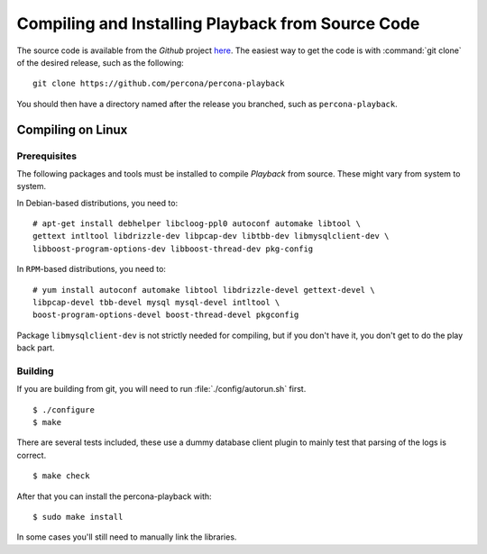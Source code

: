 ===================================================
Compiling and Installing Playback from Source Code
===================================================

The source code is available from the *Github* project `here <https://github.com/percona/percona-playback>`_. The easiest way to get the code is with :command:`git clone` of the desired release, such as the following: ::
 
  git clone https://github.com/percona/percona-playback

You should then have a directory named after the release you branched, such as ``percona-playback``.


Compiling on Linux
==================

Prerequisites
--------------

The following packages and tools must be installed to compile *Playback* from source. These might vary from system to system.

In Debian-based distributions, you need to: ::

  # apt-get install debhelper libcloog-ppl0 autoconf automake libtool \
  gettext intltool libdrizzle-dev libpcap-dev libtbb-dev libmysqlclient-dev \ 
  libboost-program-options-dev libboost-thread-dev pkg-config

In ``RPM``-based distributions, you need to: ::

  # yum install autoconf automake libtool libdrizzle-devel gettext-devel \
  libpcap-devel tbb-devel mysql mysql-devel intltool \
  boost-program-options-devel boost-thread-devel pkgconfig

Package ``libmysqlclient-dev`` is not strictly needed for compiling, but if you don't have it, you don't get to do the play back part.

Building
--------
If you are building from git, you will need to run :file:`./config/autorun.sh` first. :: 

  $ ./configure
  $ make

There are several tests included, these use a dummy database client plugin to mainly test that parsing of the logs is correct. ::

  $ make check

After that you can install the percona-playback with: :: 

  $ sudo make install

In some cases you'll still need to manually link the libraries.

